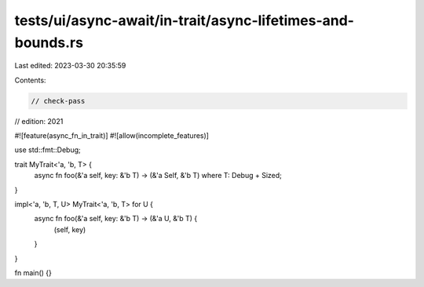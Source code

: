 tests/ui/async-await/in-trait/async-lifetimes-and-bounds.rs
===========================================================

Last edited: 2023-03-30 20:35:59

Contents:

.. code-block:: rs

    // check-pass
// edition: 2021

#![feature(async_fn_in_trait)]
#![allow(incomplete_features)]

use std::fmt::Debug;

trait MyTrait<'a, 'b, T> {
    async fn foo(&'a self, key: &'b T) -> (&'a Self, &'b T) where T: Debug + Sized;
}

impl<'a, 'b, T, U> MyTrait<'a, 'b, T> for U {
    async fn foo(&'a self, key: &'b T) -> (&'a U, &'b T) {
        (self, key)
    }
}

fn main() {}


